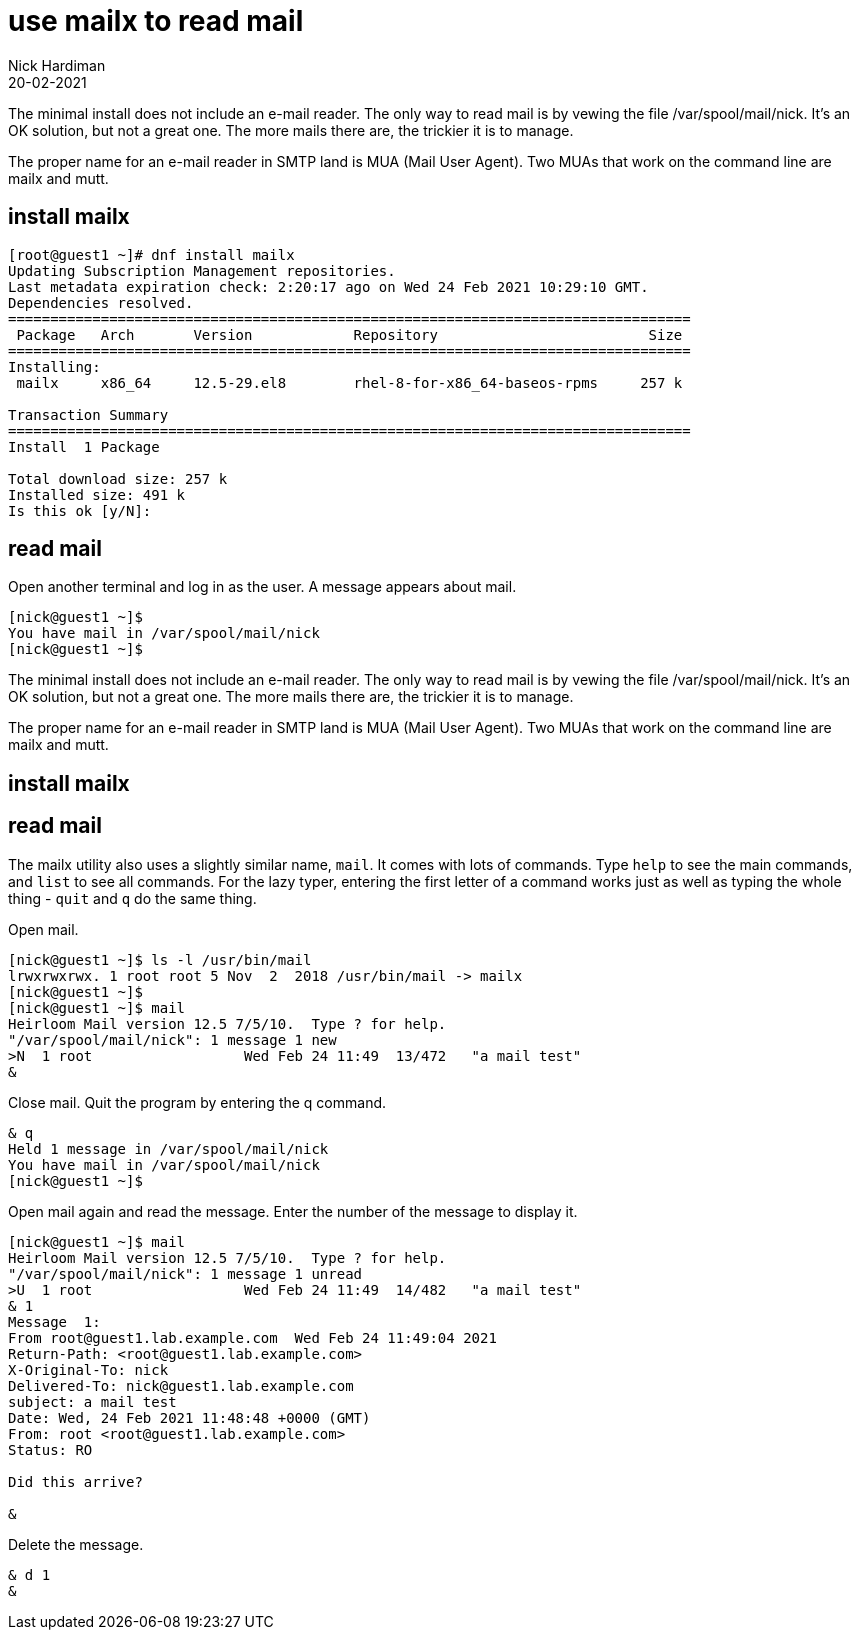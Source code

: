 = use mailx to read mail 
Nick Hardiman 
:source-highlighter: highlight.js
:revdate: 20-02-2021

The minimal install does not include an e-mail reader.
The only way to read mail is by vewing the file /var/spool/mail/nick.
It's an OK solution, but not a great one. 
The more mails there are, the trickier it is to manage.  

The proper name for an e-mail reader in SMTP land is MUA (Mail User Agent).
Two MUAs that work on the command line are mailx and mutt. 

== install mailx

[source,shell]
....
[root@guest1 ~]# dnf install mailx
Updating Subscription Management repositories.
Last metadata expiration check: 2:20:17 ago on Wed 24 Feb 2021 10:29:10 GMT.
Dependencies resolved.
=================================================================================
 Package   Arch       Version            Repository                         Size
=================================================================================
Installing:
 mailx     x86_64     12.5-29.el8        rhel-8-for-x86_64-baseos-rpms     257 k

Transaction Summary
=================================================================================
Install  1 Package

Total download size: 257 k
Installed size: 491 k
Is this ok [y/N]: 
....



== read mail

Open another terminal and log in as the user. 
A message appears about mail. 

[source,shell]
....
[nick@guest1 ~]$ 
You have mail in /var/spool/mail/nick
[nick@guest1 ~]$ 
....

The minimal install does not include an e-mail reader.
The only way to read mail is by vewing the file /var/spool/mail/nick.
It's an OK solution, but not a great one. 
The more mails there are, the trickier it is to manage.  

The proper name for an e-mail reader in SMTP land is MUA (Mail User Agent).
Two MUAs that work on the command line are mailx and mutt. 

== install mailx

[source,shell]
....
....

== read mail 

The mailx utility also uses a slightly similar name, `mail`. 
It comes with lots of commands. 
Type `help` to see the main commands, and `list` to see all commands. 
For the lazy typer, entering the first letter of a command works just as well as typing the whole thing - `quit` and `q` do the same thing. 

Open mail. 

[source,shell]
....
[nick@guest1 ~]$ ls -l /usr/bin/mail
lrwxrwxrwx. 1 root root 5 Nov  2  2018 /usr/bin/mail -> mailx
[nick@guest1 ~]$ 
[nick@guest1 ~]$ mail
Heirloom Mail version 12.5 7/5/10.  Type ? for help.
"/var/spool/mail/nick": 1 message 1 new
>N  1 root                  Wed Feb 24 11:49  13/472   "a mail test"
& 
....

Close mail. 
Quit the program by entering the q command. 

[source,shell]
....
& q
Held 1 message in /var/spool/mail/nick
You have mail in /var/spool/mail/nick
[nick@guest1 ~]$ 
....


Open mail again and read the message. 
Enter the number of the message to display it.

[source,shell]
....
[nick@guest1 ~]$ mail
Heirloom Mail version 12.5 7/5/10.  Type ? for help.
"/var/spool/mail/nick": 1 message 1 unread
>U  1 root                  Wed Feb 24 11:49  14/482   "a mail test"
& 1
Message  1:
From root@guest1.lab.example.com  Wed Feb 24 11:49:04 2021
Return-Path: <root@guest1.lab.example.com>
X-Original-To: nick
Delivered-To: nick@guest1.lab.example.com
subject: a mail test
Date: Wed, 24 Feb 2021 11:48:48 +0000 (GMT)
From: root <root@guest1.lab.example.com>
Status: RO

Did this arrive? 

& 
....

Delete the message. 

[source,shell]
....
& d 1
& 
....

